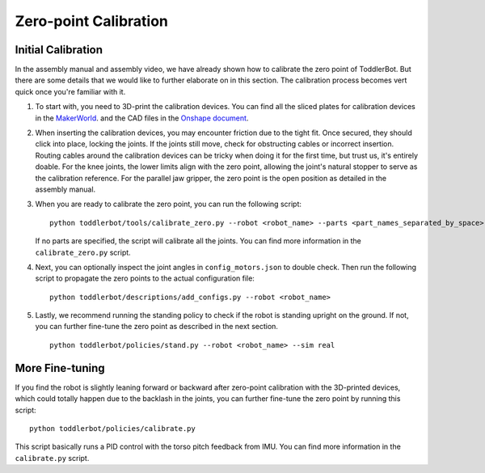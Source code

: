 .. _zero_point_calibration:

Zero-point Calibration
================================


Initial Calibration
-------------------
In the assembly manual and assembly video, we have already shown how to calibrate the zero point of ToddlerBot.
But there are some details that we would like to further elaborate on in this section. The calibration process 
becomes vert quick once you're familiar with it.

#. To start with, you need to 3D-print the calibration devices. You can find all the sliced plates for calibration devices in the 
   `MakerWorld <TODO>`_. 
   and the CAD files in the `Onshape document <https://cad.onshape.com/documents/1370cb70ae00945ee5a1ab36/w/85acc7b52cedd4ba2555673b/e/17c137b0672e3543d7aeafe2>`_.
   
#. When inserting the calibration devices, you may encounter friction due to the tight fit. Once secured, they should click into place, locking the joints. 
   If the joints still move, check for obstructing cables or incorrect insertion.
   Routing cables around the calibration devices can be tricky when doing it for the first time, but trust us, it's entirely doable.
   For the knee joints, the lower limits align with the zero point, allowing the joint's natural stopper to serve as the calibration reference.
   For the parallel jaw gripper, the zero point is the open position as detailed in the assembly manual.
   
#. When you are ready to calibrate the zero point, you can run the following script:
   ::

      python toddlerbot/tools/calibrate_zero.py --robot <robot_name> --parts <part_names_separated_by_space>

   If no parts are specified, the script will calibrate all the joints. You can find more information in the ``calibrate_zero.py`` script.

#. Next, you can optionally inspect the joint angles in ``config_motors.json`` to double check. Then run the following script to 
   propagate the zero points to the actual configuration file:

   ::

      python toddlerbot/descriptions/add_configs.py --robot <robot_name>


#. Lastly, we recommend running the standing policy to check if the robot is standing upright on the ground. 
   If not, you can further fine-tune the zero point as described in the next section.

   ::

      python toddlerbot/policies/stand.py --robot <robot_name> --sim real


More Fine-tuning
----------------

If you find the robot is slightly leaning forward or backward after zero-point calibration with the 3D-printed devices, 
which could totally happen due to the backlash in the joints,
you can further fine-tune the zero point by running this script:
::

    python toddlerbot/policies/calibrate.py

This script basically runs a PID control with the torso pitch feedback from IMU. 
You can find more information in the ``calibrate.py`` script.